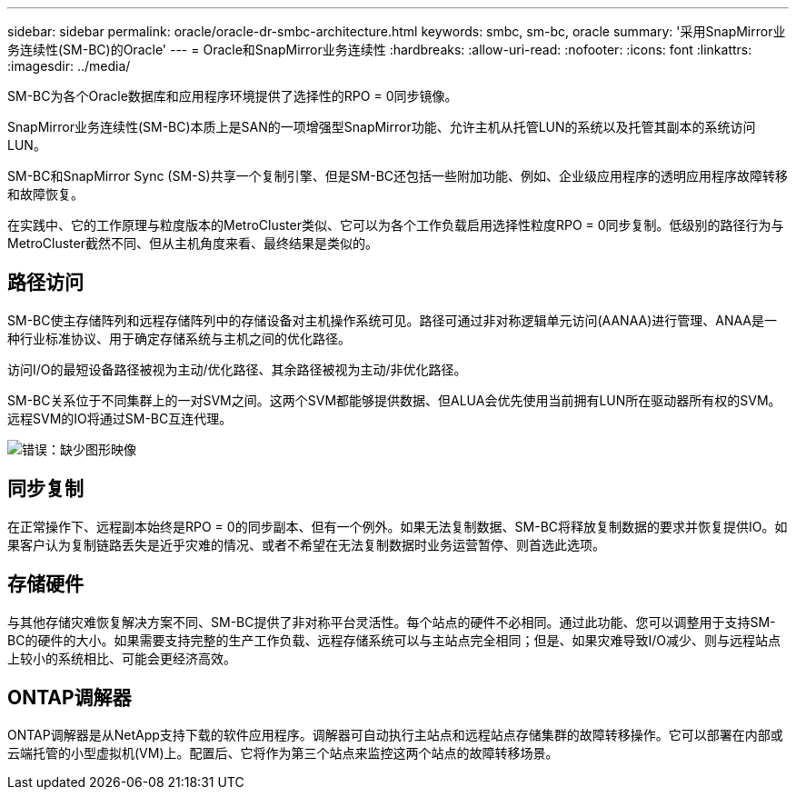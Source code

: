 ---
sidebar: sidebar 
permalink: oracle/oracle-dr-smbc-architecture.html 
keywords: smbc, sm-bc, oracle 
summary: '采用SnapMirror业务连续性(SM-BC)的Oracle' 
---
= Oracle和SnapMirror业务连续性
:hardbreaks:
:allow-uri-read: 
:nofooter: 
:icons: font
:linkattrs: 
:imagesdir: ../media/


[role="lead"]
SM-BC为各个Oracle数据库和应用程序环境提供了选择性的RPO = 0同步镜像。

SnapMirror业务连续性(SM-BC)本质上是SAN的一项增强型SnapMirror功能、允许主机从托管LUN的系统以及托管其副本的系统访问LUN。

SM-BC和SnapMirror Sync (SM-S)共享一个复制引擎、但是SM-BC还包括一些附加功能、例如、企业级应用程序的透明应用程序故障转移和故障恢复。

在实践中、它的工作原理与粒度版本的MetroCluster类似、它可以为各个工作负载启用选择性粒度RPO = 0同步复制。低级别的路径行为与MetroCluster截然不同、但从主机角度来看、最终结果是类似的。



== 路径访问

SM-BC使主存储阵列和远程存储阵列中的存储设备对主机操作系统可见。路径可通过非对称逻辑单元访问(AANAA)进行管理、ANAA是一种行业标准协议、用于确定存储系统与主机之间的优化路径。

访问I/O的最短设备路径被视为主动/优化路径、其余路径被视为主动/非优化路径。

SM-BC关系位于不同集群上的一对SVM之间。这两个SVM都能够提供数据、但ALUA会优先使用当前拥有LUN所在驱动器所有权的SVM。远程SVM的IO将通过SM-BC互连代理。

image:smbc-failover-1.png["错误：缺少图形映像"]



== 同步复制

在正常操作下、远程副本始终是RPO = 0的同步副本、但有一个例外。如果无法复制数据、SM-BC将释放复制数据的要求并恢复提供IO。如果客户认为复制链路丢失是近乎灾难的情况、或者不希望在无法复制数据时业务运营暂停、则首选此选项。



== 存储硬件

与其他存储灾难恢复解决方案不同、SM-BC提供了非对称平台灵活性。每个站点的硬件不必相同。通过此功能、您可以调整用于支持SM-BC的硬件的大小。如果需要支持完整的生产工作负载、远程存储系统可以与主站点完全相同；但是、如果灾难导致I/O减少、则与远程站点上较小的系统相比、可能会更经济高效。



== ONTAP调解器

ONTAP调解器是从NetApp支持下载的软件应用程序。调解器可自动执行主站点和远程站点存储集群的故障转移操作。它可以部署在内部或云端托管的小型虚拟机(VM)上。配置后、它将作为第三个站点来监控这两个站点的故障转移场景。
